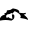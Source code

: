 SplineFontDB: 3.2
FontName: 00000_00000.ttf
FullName: Untitled27
FamilyName: Untitled27
Weight: Regular
Copyright: Copyright (c) 2022, 
UComments: "2022-6-25: Created with FontForge (http://fontforge.org)"
Version: 001.000
ItalicAngle: 0
UnderlinePosition: -100
UnderlineWidth: 50
Ascent: 800
Descent: 200
InvalidEm: 0
LayerCount: 2
Layer: 0 0 "Back" 1
Layer: 1 0 "Fore" 0
XUID: [1021 581 1203545934 1126552]
OS2Version: 0
OS2_WeightWidthSlopeOnly: 0
OS2_UseTypoMetrics: 1
CreationTime: 1656145960
ModificationTime: 1656145960
OS2TypoAscent: 0
OS2TypoAOffset: 1
OS2TypoDescent: 0
OS2TypoDOffset: 1
OS2TypoLinegap: 0
OS2WinAscent: 0
OS2WinAOffset: 1
OS2WinDescent: 0
OS2WinDOffset: 1
HheadAscent: 0
HheadAOffset: 1
HheadDescent: 0
HheadDOffset: 1
OS2Vendor: 'PfEd'
DEI: 91125
Encoding: ISO8859-1
UnicodeInterp: none
NameList: AGL For New Fonts
DisplaySize: -48
AntiAlias: 1
FitToEm: 0
BeginChars: 256 1

StartChar: a
Encoding: 97 97 0
Width: 924
VWidth: 2048
Flags: HW
LayerCount: 2
Fore
SplineSet
322 295 m 1
 429.333333333 279.666666667 483 251.333333333 483 210 c 2
 483 185 l 1
 495 185 l 1
 588 175 l 1
 638 185 l 1
 644 180 l 1
 644 160 l 2
 644 152.666666667 627.333333333 146 594 140 c 1
 664.666666667 85.3333333333 700 43.6666666667 700 15 c 1
 694 10 l 1
 687 10 l 1
 671 26 611.333333333 41 508 55 c 1
 508 60 l 1
 520 90 l 1
 520 136.666666667 470.333333333 181.666666667 371 225 c 1
 365 225 l 1
 309 165 l 1
 291 180 l 1
 285 180 270 172 246 156 c 1
 185 145 l 1
 154 115 l 1
 154 90 l 1
 156.666666667 70 163 60 173 60 c 1
 210 75 l 1
 226.666666667 71.6666666667 235 65 235 55 c 1
 309 32 l 1
 308.333333333 45.3333333333 304.333333333 81.3333333333 297 140 c 1
 303 145 l 1
 334 145 l 1
 350.666666667 139.666666667 359 128 359 110 c 2
 359 80 l 2
 359 42.6666666667 334 12.6666666667 284 -10 c 1
 232 0 186.666666667 5 148 5 c 2
 136 5 l 2
 96.6666666667 5 51.3333333333 0 0 -10 c 1
 -7 -5 l 1
 -7 0 l 2
 -7 71.3333333333 34.3333333333 118 117 140 c 1
 123 140 l 1
 123 145 l 1
 111 160 l 1
 111 175 l 1
 152.333333333 175 173 198.333333333 173 245 c 1
 239 245 288.666666667 261.666666667 322 295 c 1
EndSplineSet
EndChar
EndChars
EndSplineFont
